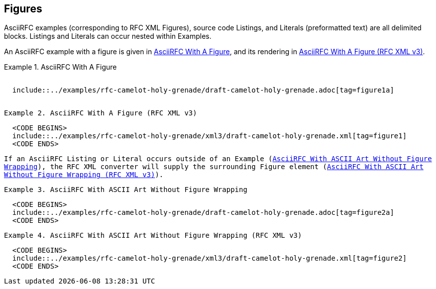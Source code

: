 
[[figures]]
== Figures

AsciiRFC examples (corresponding to RFC XML Figures), source code
Listings, and Literals (preformatted text) are all delimited blocks.
Listings and Literals can occur nested within Examples.

An AsciiRFC example with a figure is given in
<<source-asciirfc-figure>>, and its rendering in
<<source-asciirfc-figure-v3>>.

// nesting examples within examples and includes has defeated me

[[source-asciirfc-figure]]
.AsciiRFC With A Figure
[example,subs="attributes"]
--
[source,asciidoc,subs="attributes"]
-----
  <CODE BEGINS>
  include::../examples/rfc-camelot-holy-grenade/draft-camelot-holy-grenade.adoc[tag=figure1a]
  <CODE ENDS>
-----
--


[[source-asciirfc-figure-v3]]
.AsciiRFC With A Figure (RFC XML v3)
====
[source,xml]
----
  <CODE BEGINS>
  include::../examples/rfc-camelot-holy-grenade/xml3/draft-camelot-holy-grenade.xml[tag=figure1]
  <CODE ENDS>
----
====

If an AsciiRFC Listing or Literal occurs outside of an Example
(<<source-asciirfc-literal>>), the RFC XML converter will supply the
surrounding Figure element (<<source-asciirfc-literal-v3>>).

[[source-asciirfc-literal]]
.AsciiRFC With ASCII Art Without Figure Wrapping
====
[source,asciidoc]
----
  <CODE BEGINS>
  include::../examples/rfc-camelot-holy-grenade/draft-camelot-holy-grenade.adoc[tag=figure2a]
  <CODE ENDS>
----
====


[[source-asciirfc-literal-v3]]
.AsciiRFC With ASCII Art Without Figure Wrapping (RFC XML v3)
====
[source,xml]
----
  <CODE BEGINS>
  include::../examples/rfc-camelot-holy-grenade/xml3/draft-camelot-holy-grenade.xml[tag=figure2]
  <CODE ENDS>
----
====



